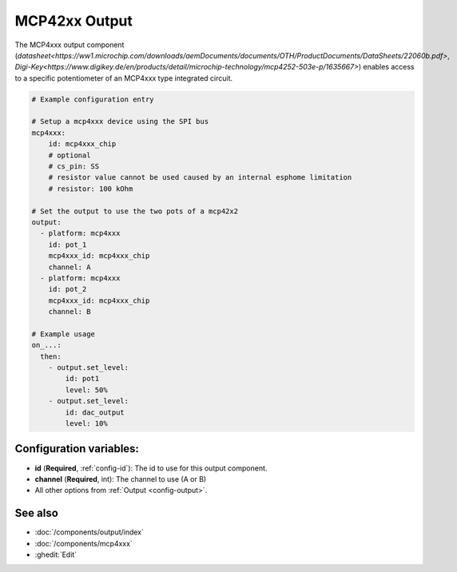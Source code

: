 MCP42xx Output
==============

.. seo::
    :description: Instructions for setting up MCP42xx outputs on the ESP.
    :image: mcp4xxx.jpg

The MCP4xxx output component (`datasheet<https://ww1.microchip.com/downloads/aemDocuments/documents/OTH/ProductDocuments/DataSheets/22060b.pdf>`,
`Digi-Key<https://www.digikey.de/en/products/detail/microchip-technology/mcp4252-503e-p/1635667>`)
enables access to a specific potentiometer of an MCP4xxx type integrated circuit.

.. code-block:: yaml

    # Example configuration entry

    # Setup a mcp4xxx device using the SPI bus
    mcp4xxx:
        id: mcp4xxx_chip
        # optional
        # cs_pin: SS
        # resistor value cannot be used caused by an internal esphome limitation
        # resistor: 100 kOhm

    # Set the output to use the two pots of a mcp42x2
    output:
      - platform: mcp4xxx
        id: pot_1
        mcp4xxx_id: mcp4xxx_chip
        channel: A
      - platform: mcp4xxx
        id: pot_2
        mcp4xxx_id: mcp4xxx_chip
        channel: B

    # Example usage
    on_...:
      then:
        - output.set_level:
            id: pot1
            level: 50%
        - output.set_level:
            id: dac_output
            level: 10%

Configuration variables:
------------------------

- **id** (**Required**, :ref:`config-id`): The id to use for this output component.
- **channel** (**Required**, int): The channel to use (A or B)
- All other options from :ref:`Output <config-output>`.


See also
--------

- :doc:`/components/output/index`
- :doc:`/components/mcp4xxx`
- :ghedit:`Edit`
